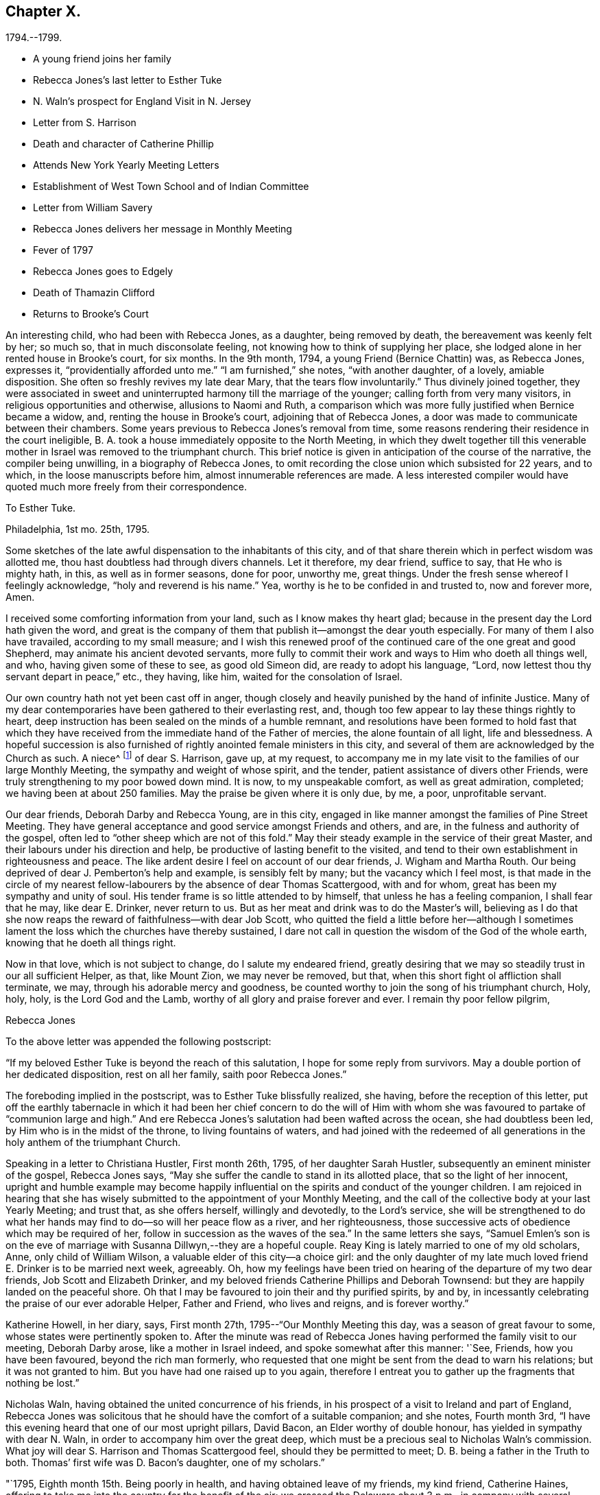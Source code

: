 == Chapter X.

[.chapter-subtitle--blurb]
1794.--1799.

[.chapter-synopsis]
* A young friend joins her family
* Rebecca Jones`'s last letter to Esther Tuke
* N. Waln`'s prospect for England Visit in N. Jersey
* Letter from S. Harrison
* Death and character of Catherine Phillip
* Attends New York Yearly Meeting Letters
* Establishment of West Town School and of Indian Committee
* Letter from William Savery
* Rebecca Jones delivers her message in Monthly Meeting
* Fever of 1797
* Rebecca Jones goes to Edgely
* Death of Thamazin Clifford
* Returns to Brooke`'s Court

An interesting child, who had been with Rebecca Jones, as a daughter,
being removed by death, the bereavement was keenly felt by her; so much so,
that in much disconsolate feeling, not knowing how to think of supplying her place,
she lodged alone in her rented house in Brooke`'s court, for six months.
In the 9th month, 1794, a young Friend (Bernice Chattin) was, as Rebecca Jones,
expresses it, "`providentially afforded unto me.`"
"`I am furnished,`" she notes, "`with another daughter, of a lovely, amiable disposition.
She often so freshly revives my late dear Mary, that the tears flow involuntarily.`"
Thus divinely joined together,
they were associated in sweet and uninterrupted harmony till the marriage of the younger;
calling forth from very many visitors, in religious opportunities and otherwise,
allusions to Naomi and Ruth,
a comparison which was more fully justified when Bernice became a widow, and,
renting the house in Brooke`'s court, adjoining that of Rebecca Jones,
a door was made to communicate between their chambers.
Some years previous to Rebecca Jones`'s removal from time,
some reasons rendering their residence in the court ineligible,
B+++.+++ A. took a house immediately opposite to the North Meeting,
in which they dwelt together till this venerable mother
in Israel was removed to the triumphant church.
This brief notice is given in anticipation of the course of the narrative,
the compiler being unwilling, in a biography of Rebecca Jones,
to omit recording the close union which subsisted for 22 years, and to which,
in the loose manuscripts before him, almost innumerable references are made.
A less interested compiler would have quoted much more freely from their correspondence.

[.embedded-content-document.letter]
--

[.letter-heading]
To Esther Tuke.

[.signed-section-context-open]
Philadelphia, 1st mo. 25th, 1795.

Some sketches of the late awful dispensation to the inhabitants of this city,
and of that share therein which in perfect wisdom was allotted me,
thou hast doubtless had through divers channels.
Let it therefore, my dear friend, suffice to say, that He who is mighty hath, in this,
as well as in former seasons, done for poor, unworthy me, great things.
Under the fresh sense whereof I feelingly acknowledge, "`holy and reverend is his name.`"
Yea, worthy is he to be confided in and trusted to, now and forever more, Amen.

I received some comforting information from your land,
such as I know makes thy heart glad;
because in the present day the Lord hath given the word,
and great is the company of them that publish it--amongst the dear youth especially.
For many of them I also have travailed, according to my small measure;
and I wish this renewed proof of the continued care of the one great and good Shepherd,
may animate his ancient devoted servants,
more fully to commit their work and ways to Him who doeth all things well, and who,
having given some of these to see, as good old Simeon did,
are ready to adopt his language, "`Lord,
now lettest thou thy servant depart in peace,`" etc., they having, like him,
waited for the consolation of Israel.

Our own country hath not yet been cast off in anger,
though closely and heavily punished by the hand of infinite Justice.
Many of my dear contemporaries have been gathered to their everlasting rest, and,
though too few appear to lay these things rightly to heart,
deep instruction has been sealed on the minds of a humble remnant,
and resolutions have been formed to hold fast that which they
have received from the immediate hand of the Father of mercies,
the alone fountain of all light, life and blessedness.
A hopeful succession is also furnished of rightly anointed female ministers in this city,
and several of them are acknowledged by the Church as such.
A niece^
footnote:[Jane Snowdon.]
of dear S. Harrison, gave up, at my request,
to accompany me in my late visit to the families of our large Monthly Meeting,
the sympathy and weight of whose spirit, and the tender,
patient assistance of divers other Friends,
were truly strengthening to my poor bowed down mind.
It is now, to my unspeakable comfort, as well as great admiration, completed;
we having been at about 250 families.
May the praise be given where it is only due, by me, a poor, unprofitable servant.

Our dear friends, Deborah Darby and Rebecca Young, are in this city,
engaged in like manner amongst the families of Pine Street Meeting.
They have general acceptance and good service amongst Friends and others, and are,
in the fulness and authority of the gospel,
often led to "`other sheep which are not of this fold.`"
May their steady example in the service of their great Master,
and their labours under his direction and help,
be productive of lasting benefit to the visited,
and tend to their own establishment in righteousness and peace.
The like ardent desire I feel on account of our dear friends, J. Wigham and Martha Routh.
Our being deprived of dear J. Pemberton`'s help and example, is sensibly felt by many;
but the vacancy which I feel most,
is that made in the circle of my nearest fellow-labourers
by the absence of dear Thomas Scattergood,
with and for whom, great has been my sympathy and unity of soul.
His tender frame is so little attended to by himself,
that unless he has a feeling companion, I shall fear that he may, like dear E. Drinker,
never return to us.
But as her meat and drink was to do the Master`'s will,
believing as I do that she now reaps the reward of faithfulness--with dear Job Scott,
who quitted the field a little before her--although I sometimes
lament the loss which the churches have thereby sustained,
I dare not call in question the wisdom of the God of the whole earth,
knowing that he doeth all things right.

Now in that love, which is not subject to change, do I salute my endeared friend,
greatly desiring that we may so steadily trust in our all sufficient Helper, as that,
like Mount Zion, we may never be removed, but that,
when this short fight ol affliction shall terminate, we may,
through his adorable mercy and goodness,
be counted worthy to join the song of his triumphant church, Holy, holy, holy,
is the Lord God and the Lamb, worthy of all glory and praise forever and ever.
I remain thy poor fellow pilgrim,

[.signed-section-signature]
Rebecca Jones

--

To the above letter was appended the following postscript:

[.embedded-content-document.letter]
--

"`If my beloved Esther Tuke is beyond the reach of this salutation,
I hope for some reply from survivors.
May a double portion of her dedicated disposition, rest on all her family,
saith poor Rebecca Jones.`"

--

The foreboding implied in the postscript, was to Esther Tuke blissfully realized,
she having, before the reception of this letter,
put off the earthly tabernacle in which it had been her chief concern to do the
will of Him with whom she was favoured to partake of "`communion large and high.`"
And ere Rebecca Jones`'s salutation had been wafted across the ocean,
she had doubtless been led, by Him who is in the midst of the throne,
to living fountains of waters,
and had joined with the redeemed of all generations in
the holy anthem of the triumphant Church.

Speaking in a letter to Christiana Hustler, First month 26th, 1795,
of her daughter Sarah Hustler, subsequently an eminent minister of the gospel,
Rebecca Jones says, "`May she suffer the candle to stand in its allotted place,
that so the light of her innocent,
upright and humble example may become happily influential on
the spirits and conduct of the younger children.
I am rejoiced in hearing that she has wisely submitted
to the appointment of your Monthly Meeting,
and the call of the collective body at your last Yearly Meeting; and trust that,
as she offers herself, willingly and devotedly, to the Lord`'s service,
she will be strengthened to do what her hands may find
to do--so will her peace flow as a river,
and her righteousness, those successive acts of obedience which may be required of her,
follow in succession as the waves of the sea.`"
In the same letters she says,
"`Samuel Emlen`'s son is on the eve of marriage
with Susanna Dillwyn,--they are a hopeful couple.
Reay King is lately married to one of my old scholars, Anne,
only child of William Wilson, a valuable elder of this city--a choice girl:
and the only daughter of my late much loved friend E. Drinker is to be married next week,
agreeably.
Oh, how my feelings have been tried on hearing of the departure of my two dear friends,
Job Scott and Elizabeth Drinker,
and my beloved friends Catherine Phillips and Deborah Townsend:
but they are happily landed on the peaceful shore.
Oh that I may be favoured to join their and thy purified spirits, by and by,
in incessantly celebrating the praise of our ever adorable Helper, Father and Friend,
who lives and reigns, and is forever worthy.`"

Katherine Howell, in her diary, says, First month 27th,
1795--"`Our Monthly Meeting this day, was a season of great favour to some,
whose states were pertinently spoken to.
After the minute was read of Rebecca Jones having
performed the family visit to our meeting,
Deborah Darby arose, like a mother in Israel indeed,
and spoke somewhat after this manner: '`See, Friends, how you have been favoured,
beyond the rich man formerly,
who requested that one might be sent from the dead to warn his relations;
but it was not granted to him.
But you have had one raised up to you again,
therefore I entreat you to gather up the fragments that nothing be lost.`"

Nicholas Waln, having obtained the united concurrence of his friends,
in his prospect of a visit to Ireland and part of England,
Rebecca Jones was solicitous that he should have the comfort of a suitable companion;
and she notes, Fourth month 3rd,
"`I have this evening heard that one of our most upright pillars, David Bacon,
an Elder worthy of double honour, has yielded in sympathy with dear N. Waln,
in order to accompany him over the great deep,
which must be a precious seal to Nicholas Waln`'s commission.
What joy will dear S. Harrison and Thomas Scattergood feel,
should they be permitted to meet; D. B. being a father in the Truth to both.
Thomas`' first wife was D. Bacon`'s daughter, one of my scholars.`"

"`1795, Eighth month 15th. Being poorly in health,
and having obtained leave of my friends, my kind friend, Catherine Haines,
offering to take me into the country for the benefit of the air;
we crossed the Delaware about 3 p.m., in company with several Jersey Friends,
and had a pleasant ride to Woodbury, where we stayed at the house of John Tatum,
during the Quarterly Meeting there.
Two meetings were held on First day, and that for business on Second day--all large,
and measurably owned with good.
There were also from Philadelphia, N. A. S., E. Foulke, Daniel Drinker, Margaret Elliott, etc.
The first two had acceptable service.
We visited, at different times, Sarah Whitall, Joseph and Hannah Whitall,
J+++.+++ Blackwell and wife, David Cooper, in a low but favourable situation,
S+++.+++ Mickle and John Reeve.

19th. In the afternoon came to Haddonfield;
lodged at John Hopkins,`' and attended their Week day Meeting--an exercising time.
Martha Allinson, and three of her children, met us and came with us to B. Swett`'s,
from whence we had purposed to go that afternoon home with M. Allinson,
(at Cropwell,) but a heavy rain coming on, and a strong wind blowing from the north-east,
we suffered M. A. to depart, and we being both infirm,
were most easy to abide with our kind friends, B. and M. Swett, that night.

21st. It having rained steadily during the night, and continuing wet,
we were easy to give up going to Cropwell Meeting, hoping to get there soon.`"

Next day the 22d, she visited the Friend mentioned in the succeeding note,
and participating with her hostess in true gospel fellowship,
they were enabled to "`Gird up each other for the race divine.`"

At the dinner table, before partaking of the repast,
Rebecca Jones commenced with referring to "`the provision which is now graciously
offered to our acceptance`" and spoke with a weight and solemnity which remained,
through many years of vicissitude,
impressed upon the minds of those who were gathered around the board.

22d. "`Went to Martha Allinson`'s, and after an open time there,
D+++.+++ A. took us to Burlington, where we attended their two meetings on the 23d,
being First day.
We went home with John Cox and lodged.
Next day dined at John Smith`'s, and came in the evening to Burlington.

25th. Concluded to stay till tomorrow, when,
if most easy to go to Buck`'s Quarterly Meeting, we shall have but seven miles to go,
and John Hoskins has agreed to go with us.`"

Her diary, which breaks off abruptly, was probably interrupted by illness.
After attending Bucks and Burlington Quarterly Meetings,
and spending a short time in Bucks county,
she returned to her home with an intermittent fever.

In a letter to Joseph Gurney Bevan, 5th mo.
22d, she says--

"`The affecting accounts of dear John Pemberton`'s departure reached us two weeks ago.
His wife has kept her room ever since, and with many others, is sorrowful indeed.
On his account there is, I trust, no cause for mourning.
He was a brother beloved and honoured by me.
If dear George and Sarah Dillwyn are with you when this comes to hand,
tell them I continue to love them as a sister and that I also
continue in the belief that if their lives are spared a little longer,
they will return to dwell among their own people.`"
In the same letter, referring to business affairs in Philadelphia after the Yellow Fever,
she says--"`The spirit for building, for purchasing and selling estates,
is amazingly great.
Every article in housekeeping is so raised in price
that one might almost fancy oneself in Great Britain,
and be awake too--so that I, with others,
am of the mind-that the present face of things will be changed,
though the time as well as the manner I desire to leave.`"
Expressing a wish to be at New England Yearly Meeting,
"`if it were my proper business,`" she adds--"`at
present I have not much prospect of going from home,
and yet I hardly think I shall be allowed to stay all summer in port.

I am wearing away gradually under a load of complicated trials--some
of which have been more pinching than any preceding:
so that,
did not He who is touched with a feeling of our infirmities
condescend to succour and sustain marvellously,
I should sink below hope and faint in this day of adversity.
May all things which are permitted and dispensed in unerring wisdom,
work together for my increasing fitness to enter into Everlasting rest when
this sore fight of affliction is over--is my fervent prayer.`"

[.embedded-content-document.letter]
--

[.letter-heading]
Extract from a letter from Sarah Harrison to Rebecca Jones

[.signed-section-context-open]
Leeds, 4th mo. 7th, 1796.

'`I do not wish to burden thee with my troubles, for I find thou hast enough of thy own,
and my feelings are awakened, and my sympathy hath been renewed with thee,
in the late fiery trial through which thou hast had to pass,
though I know not from whence those bitter waters spring,
and therefore I am a stranger--that is, from information--to the nature of the case.
But as I was pondering it in my mind this morning,
the language of (he apostle was brought, with some degree of clearness,
to my remembrance, inducing me to take up my pen, poor as I am,
just to remind thee of what he says--`' Think it not
strange concerning the fiery trial which is to try you,
as though some strange thing had happened unto you; but rejoice,
inasmuch as ye are partakers of Christ`'s sufferings;`' and, indeed, it is good for us,
on such occasions,
to remember who it was that suffered so great contradiction from sinners,
even from one who had dipped in the dish with him,
which we may suppose made it harder to bear than the
same treatment from a professed enemy would have been.
For, as said David, '`if it had been an enemy, I could have borne it.`'
And amongst the many perils that Paul met with by land and by sea,
he looked upon them that were brought upon him by false brethren, to be the worst.
Dear friend, if thou hast been tried with any thing similar to what I have hinted at,
and thy soul made sorrowful by any of those with
whom thou hast heretofore taken sweet counsel,
and you have in those days gone up to the house of the Lord in company,
thou art to be felt for, and I do feel for thee as much as my nature is capable of.
And my desire is,
that thou mayst take that ancient advice,`' Fret not thyself because of evil
doers,`' but let such be unto thee as a heathen man and a publican;
though it is reasonable to suppose that the feelings of thy mind on
such mournful occasions will produce the moving language,
'`how is the shield of the mighty vilely cast away!`"

Well, what more shall I say upon an unknown subject, except it be, fear thou not,
for though thousands may fall by thy side, and ten thousand by thy right hand,
none of these things shall come near thee, only thou shalt see them with thine eyes,
and mayest have to go heavily on thy way on their account.
But oh, mayest thou remember that it was to those who sighed, and cried for wrong things,
which prevailed in days of old,
that he who had the writer`'s ink-horn was sent to set his mark upon them.
And with him there is neither variableness nor shadow of turning;
so cast not away thy confidence, but trust in the Lord forever.
On my own account, I have reverently to acknowledge,
that he that is mighty hath done for me great things;
he hath taken me as from the dung-hill, and set me among princes.
The consideration thereof hath often humbled my mind, and leads to the enquiry,
'`What shall I render unto thee for all thy benefits!`' And persuaded I am
that nothing short of the dedication of my whole heart will be accepted;
and I am very sensible,
that the time is coming wherein I shall stand as
much in need of the prayers of my friends,
as I have at any time since I left home.
And therefore I most sincerely desire to be remembered by thee,
and by all that desire my preservation.

--

In this year died Catherine Phillips (formerly Payton)
whom Rebecca Jones called "`my beloved parent in Christ,
through whom I received the first awakening stroke.`"
The following well condensed sketch of her life and character (taken
from a manuscript copy preserved by Rebecca Jones,) being apparently
not written by a Friend,
and presenting some valuable traits not fully set forth in her printed memoir,
is thought worthy of insertion.

[.embedded-content-document.letter]
--

[.letter-heading]
From the Gentleman`'s Magazine for 1795.

Died, at Redruth, county Cornwall,
at an advanced age, Catherine Phillips, one of the people called Quakers,
relict of the late William Phillips, a gentleman of large concerns in that mining country,
and of great respectability, whom she married late in life.
Her life and talents were too extraordinary not to merit record.
She was a native of Dudley, county Worcester, and sister to the late James Payton,
of that place.
Her natural powers were uncommonly comprehensive; and,
just as she arrived at the prime of life,
she believed it her duty to give up all other
considerations to engage in the Gospel Ministry,
among the Society in which she was born.
Her conceptions of the purity and glory of the Gospel,
and that real sanctification of heart, which it not only teaches,
but furnishes the means of effecting, were deeply engraven on a mind devoted to God,
and filled with love towards mankind.
Thus animated,
she visited the congregations of the Society throughout most parts of England,
and several times those of Ireland;
and with the concurrence necessary by the discipline established amongst them,
she visited the Society in North America,
in company with a young woman of Ireland as extraordinary as herself;
thus foregoing ease and affluence for a very arduous and labourious service.
Many who attended her ministry,
were surprised at finding such powers of unfolding the
Christian doctrine in a woman then in her youth;
and a dignified clergyman, we are told, once said,
"`he wondered where she attained them.`"
A singular testimony to the excellence of her preaching,
is given by a person of great credibility.
A gentleman went to her at Cambridge, and took two youths, then under his care, with him,
on purpose, as he said,
to convince them of the futility of all pretensions to inspiration;
but owned that he left the assembly with very different
impressions from those with which he entered it.
She had very considerable knowledge in medicine and botany,
and published something on planting and beautifying waste grounds,
of which her travels and practical knowledge rendered her a good judge.
Her charity and attention to the poor were extensive;
and she was deeply concerned for the reformation of their morals.

With this view, she drew up an address to the gentlemen of Cornwall,
who were met a few years since on the mining concerns in those parts;
and on the agitation of the public mind since the French Revolution,
she wrote to the miners,
to convince them of their duty and interest in
studying to be quiet and mind their own business.`"
This she knew would be her worthy husband`'s advice, had he been living at such a time,
who had great influence with them.
This paper was thought so salutary,
that a neighbouring magistrate had it printed and dispersed in the country.
She was an ardent well wisher to the governors as well as governed of this realm,
desiring to see that righteousness which exalteth a nation "`so to flourish
as to draw down the divine blessing on this island and its dependencies.`"
For some years before her decease,
she was rendered a perfect cripple by a rheumatic gout;
and during the confinement which this occasioned,
her mental faculties suffered with the body, and rendered her,
like some other great minds, after a series of uncommon exertion,
an object of commiseration.
From these clouds, however, she at times shone forth again,
and wrote with precision on the subjects alluded to;
and also a tract to show why the Society of Friends could not fully
unite with the Methodists in their missions to America and the Indies.
She left also some MS. poems.
During this time she could not distend her fingers so as to write in the usual way.
To the last of her ability, she endeavoured to devote herself to the service of mankind,
and has left an example of exalted virtue,
although in a line unusual to the generality of her sex.
Her uniform, upright conduct in her own community, gained her great esteem;
and her Christian courage to oppose licentiousness among the gay,
covetousness among the rich, and fanaticism among the weak,
rendered her one of the most useful and distinguished members of it.

--

From New York, where she appears to have been attending the Yearly Meeting,
accompanied by Catherine Haines--a minute from her
Monthly Meeting being sent after her--she writes,

[.embedded-content-document.letter]
--

[.letter-heading]
To Henry Drinker

[.signed-section-context-open]
Fifth month 27th, 1796.

"`Tis expected the Yearly Meeting will close tomorrow.
It has been large, and, so far as my weak judgment goes, a solid instructive time;
though by reason of an attack of chill and fever,
I was prevented attending on Third and Fourth days,
since which I have just made out to get to meeting, in C. Haines`'s carriage,
and returned immediately to my chamber at E. Prior`'s,
where I have all necessary attention and care.
Thy`' messages of love have been given to all intended, except H. Barnard,
who is also laid by through indisposition.
She was, however, at meeting this morning, and spread a concern before the meeting,
with which Martha Routh and myself could not fully accord, yet in sympathy with her,
and at her request, we bore her company into the men`'s meeting,
where it was decided against.
I hope she will be relieved thereby.

"`Thy account of the departure of our dear friends,
and that they went out on Seventh day, was gratifying to divers Friends here,
particularly J. Wigham and Martha Routh.
These dear friends, with myself, have a treat in the company of William Rotch, etc.,
who arrived here on Seventh day.
He looks, I think, full as well as before he went to France, etc.,
only that his hair is a little changed.
If my health should be restored by the early part of next week, I hope to turn homewards,
though I may, perhaps, stop a few days at Rahway, etc.`"

--

After referring to the removal by death of some Friends, she continues:

[.embedded-content-document.letter]
--

"`But I consider that it is but a little while that we, who are now moving about,
shall have the opportunity of evincing, to such as are advancing on the stage of life,
that we prefer the welfare of the cause of Truth to our chief joy, and in so doing,
be '`laying up a good foundation against the time to come.`'
Therefore, my humbled spirit craves that I may, in an especial manner, cleave closely,
now in my declining age, to that good Hand which, in early life,
visited and bore up my tribulated soul; which has been with me in every varied scene,
and which is still to me, however unworthy,
the alone Helper--the Physician of value--the unfailing Friend!
May the sense of his unmerited kindness keep me through
the remaining part of my painful pilgrimage,
where only, as I am abundantly convinced, is safety,
even in a state of humble watchfulness and child-like
simplicity--weaned from all creaturely dependence,
and fully resigned to his blessed will in all the
future dispensations of his unerring Providence;
and finally, allow me just an admittance within the gates of that Holy City,
towards which, with longing desire,
the eye of my soul has been turned since the sixteenth year of my age!
Unite with me in desire, my dear friend,
for this! that without seeking '`great things for myself,`' I
may devote myself more faithfully as the evening approaches,
in seeking after an establishment in His favour, which is better than life, and which,
if but happily obtained,
will more than compensate for all that my poor exercised
spirit hath endured for more than forty years:
being the crown that will never fade, but abide forever and ever.

"`If I have exceeded, tell me so, and believe me to be thy much obliged,
and sincerely affectionate friend,

[.signed-section-signature]
Rebecca Jones

--

Fifth month 30th, in a letter to Bernice Chattin, she mentions,
that although she had suffered with an attack of chill and fever,
she attended all but three or four of the sittings of the Yearly Meeting.

[.embedded-content-document.letter]
--

We have had, [she says] a large and solid meeting,
and last night a parting meeting with the youth, which was a blessed season,
in which I thought of thee,
with strong desires that thy tender mind may be duly impressed
with a sense of the Lord`'s preserving goodness and fear,
and be kept in a watchful innocent state.
Hereby will my joy be greatly increased.
John Wigham lodges at John King`'s, William Rotch and his daughter Mary, at John Murray`'s,
where are also Martha Routh and her companion L. R.--so we are scattered about.
I hear that R. Cathrall^
footnote:[Sister to Dr. Cathrall, and niece to Hannah Cathrall]
is going fast, so thou seest, my dear, that the youth, as well as the aged,
are called away--that we need all endeavour to be in
readiness to meet the Lord in the way of his coming.
I do not suspect thy being in more danger than other young persons;
but as my soul is deeply concerned for thy preservation,
and as many dear friends have taken most especial tender notice of thee,
and do love thee, and, what is far better, I believe thy heavenly Father loves thee,
and has not been wanting in his secret and blessed intimations to thy own mind,
I do therefore earnestly entreat thee to beg of Him for help and power,
to resist all manner of temptations, and to walk before him in humility,
innocence and holy fear.
Then will he delight to bless thee, and both inwardly and outwardly to prosper thee,
and crown thy tender mind with the incomes of his enriching peace.
Farewell my dear girl--may the Lord keep thee and me near to himself, that,
if we meet again in this world,
it may be with minds suitably impressed with a sense of his goodness, and if,
in his wisdom, he see meet to order it otherwise, oh,
that we may meet in the mansions of rest and peace.
So live in that which will help thee to love thy poor, weak, affectionate friend,

[.signed-section-signature]
Rebecca Jones

--

Eleventh month 3rd, 1796.
In a letter to James, son of her beloved Catherine Phillips, she says:
"`I expect thou hast accounts of our great works which are in contemplation,^
footnote:[It was not without reason,
that Rebecca Jones referred to the measures in question as great works,
then in contemplation.
In the autumn of 1795,
the Yearly Meeting of Philadelphia appointed a committee to
endeavour to promote the civilization and improvement of the
Indians residing chiefly in the State of New York.
Funds to defray the expenses were raised by voluntary contribution,
aided by a liberal donation from Friends in England.
A number of young Friends, of both sexes, were engaged to reside for a time,
among the natives in various locations,
and endeavour to instruct them in the arts of civilized life, such as farming,
domestic economy,
and several of the mechanic arts.
{footnote-paragraph-split}
It would exceed the limits of a note,
to give even a concise history of the operations of this committee;
but it may be stated that the appointment is still kept up,
though our valued friend Thomas Wistar is the
only one of the original number now remaining.
The care of the aborigines in various parts of our extended country, has,
since that time, engaged the attention of several other Yearly Meetings,
and the attention of the Philadelphia committee, has been, for a number of Years,
chiefly directed to the settlements on the Alleghany.
Although the progress of those people, in the arts of civilized life,
has not fully answered the anticipation of their friends,
their condition is greatly ameliorated.
Instead of the bark wigwam of that day,
many of them now occupy decent and comfortable houses,
not inferior to those inhabited by their white neighbours;
and instead of the precarious subsistence afforded by the chase,
they generally rely upon the cultivation of the soil,
and deposit the produce of their farms in barns erected by Indian workmen.
The ancient Indian costume has almost entirely vanished, at least among the men;
and the savage practice of cutting the margin of the ear into the form of a ribbon,
which was so prevalent sixty years ago,
has quite disappeared.
{footnote-paragraph-split}
It was at the Yearly Meeting of 1794,
two years prior to the date of this letter,
that the plan of establishing a Boarding school,
under the superintendence of a committee of that meeting, was adopted.
The farm at West Town had been purchased,
and preparations were making for erecting the necessary buildings;
but the school was not opened until the spring of 1799.
The important benefits which that seminary has conferred upon our religious Society,
and the stimulus which it gave to education among Friends,
are too generally known to require particular notice in this place.
{footnote-paragraph-split}
The Admission of black people into society,
to which she alludes,
may seem to imply that a rule to exclude them had previously existed.
That, it is apprehended, was not the case.
But in the autumn of 1796, a question from one of the Quarters,
whether black people might be received into membership,
was submitted to the Yearly Meeting.
The doubt which gave rise to the inquiry,
was probably owing to the paucity of applicants among
the coloured race for admittance into membership.
Upon due deliberation, the Yearly Meeting adopted the just and liberal conclusion,
that "`where Monthly Meetings were united in believing that the
applicants were clearly convinced of our religious principles,
and in a good degree subject to the Divine witness in their own hearts,
manifested by a circumspect life and conduct,
said meetings are at liberty to receive such into membership,
without respect to nation or colour.`"--Ed. Friends`' Review.]--such
as attempting to civilize the inhabitants of the wilderness,
and to establish a Boarding school after the manner of your Ackworth;
build a large meetinghouse,
(after your example,) to accommodate both sexes at the Yearly Meeting;
admit black people into society fellowship, etc., etc.
Well, my heart wishes well to every great, noble, and virtuous undertaking;
but such is my declining state of health, advanced age, and dimness of sight,
that I have no expectation that these things will be so perfected,
as that I may adopt the language of good old Simeon thereon;
yet am in the faith that success will attend the endeavours of such
as have at heart the promotion of the good cause of Truth therein.`"

It may be briefly noted, that Rebecca Jones was greatly interested, and much consulted,
in planning the building at West Town;
in arranging the rules for the government of the school, etc.
Pewter ware in great varieties, having become very much obsolete, was still stored away,
and nearly useless in many families.
Rebecca Jones interested herself in collecting articles of this kind,
which were sent to her house by wheelbarrow loads; and these utensils,
some in their original form, and others remodeled,
were placed at the service of the institution.

We now extract some passages from a long and interesting letter,
bearing date Twelfth month 30th, 1796, addressed to her from Amsterdam,
by her friend William Savery.

[.embedded-content-document.letter]
--

[.letter-heading]
From William Savery to Rebecca Jones

"`It has been a consolation to my spirit to feel thee
interested as a partner with me in my present engagement,
both before and since I left my dear native city:
yet that feeling always brings with it a sense of my own unworthiness.
I love thee as an elder sister, whose counsels, drawn from long experience,
have often been a comfort to me.
Thy account of thy journey to New York,
and the movements of our brethren and sisters to and fro in the Lord`'s service,
was acceptable, all but that part respecting thy being afflicted with a fever.
Subsequent accounts give me hope that thou art recovered.
Dear Rebecca, thy pen was rightly directed,
when thou wrote that it would be a comfort to me to know that
our holy Shepherd hath not forsaken the flock at North meeting.
They have been long and tenderly endeared to me in bonds of gospel affection.
My spirit often accompanies thee when I apprehend you may be assembled.
The preciously visited young of the flock,
both of that and the other meetings in our beloved city, still lie very near to my heart.
May the good Shepherd of the flock protect and defend them from all
that would hinder their progress in the way of present peace,
and future glorification with him.
Please convey my unfeigned love to as many of them as may be convenient.
It would not comport with the bounds of a letter to particularize.`"^
footnote:[This message was communicated to the womens`' Monthly Meeting by Rebecca Jones,
in a remarkably sweet and heart tendering communication.
She had risen to speak to business,
but her exercise soon extended beyond what was her prospect on rising;
and while the words flowed from her lips like oil,
her persuasive eloquence deeply affected many hearts.
She mentioned the reception of this letter, the place of its date, etc.;
the writer thereof being very highly beloved by the congregation.
"`There were giants in those days.`"]

"`With regard to myself, I shall tell, as concisely as I can, how I have fared.
We had a pleasant and agreeable passage of four weeks,
after which thou mayest have heard that I stayed about seven weeks in England,
and had several appointed meetings in Liverpool, Birmingham, and London,
which were large.
It appears to be a time of openness to other professors in England.
This was an unexpected service to me.
I humbly hope the cause of truth was not wounded.
In the multitude of my heavenly Father`'s mercies, he gave me as companions to Germany,
my dear friends George and Sarah Dillwyn, David Sands, and our W. Farrer and B. Johnson.
This, thou mayest conceive, my sister, had an animating tendency,
and was quite unlooked for.
I could not have chosen brethren with whom, as partners,
I would venture my little stock more freely.
George told me of thy hint in a letter to him, which, he acknowledged, hit the mark,
as he had this journey on his mind before.
George and Sarah Dillwyn have continued longer at Pyrmont than the rest of us;
I believe rightly so.
David Sands and myself have spent about five weeks there, first and last;
were present at two of their Monthly Meetings,
which are now established in more regular form than heretofore,
and contain about sixty members,
(and several more have applied.) It would do thy
heart good to be a witness of the power of truth,
in the simplicity of these innocent people.
As we stood round the grave of dear John Pemberton, something solemn accompanied,
with a comfortable evidence that he was landed, through many tribulations,
in the arms of everlasting Mercy.

There is a little flock at Minden, one at Hanover, and one near Hertford,
that keep up Meetings in the manner of Friends,
and all over this country where we have been,
there are more or less pious people,--separatists from outward forms.
Some are attached to the mystic writers, (Jacob Boehm, Lady Guion,
etc.,) but appear to be honestly enquiring for a right foundation.
By these we have been received with open arms,
and by the people at large with much civility and respect;
as well the great and officers of the army, etc., as the poor.
David Sands and myself have been led much in one line of service,
and have been nearly united in traveling together about one thousand miles,
having our two companions, and Lewis Secbohm as an interpreter;
for though I have sometimes interpreted for my friends,
as well as delivered my own concern in meetings,
yet I do not find myself perfect enough in the German to refuse an interpreter,
especially such a one as L. S., who has a peculiar talent for it,
and enters into the subject feelingly with us, so that I think he loses nothing.
This may be an encouragement to some of my fellow-labourers
who may have a concern to visit this people,
and who are unacquainted with the German.
In several places, the tender people at parting,
expressed a hope that the Lord of the Harvest would send more labourers among them,
and I cannot doubt, that if Friends stand open to the pointings of truth,
their desire will be answered.
Here is a new and very extensive field opened;
the influence of the Priests is decreasing, and the hearts of Princes enlarging,
to allow more liberty of conscience than heretofore,--
although the fruits that have yet appeared in Germany,
are but small, compared with America.
The Prince of Waldeck has been kind to the Friends of Pyrmont in several ways,
and allows them the free exercise of their worship.
The priests, however, still exact some fees, for offices which they do not perform,
as christenings, burials, etc.
We have visited Berlin, the capital of Prussia, and several other cities in that kingdom,
as Magdeburg, Brandenburg, Halberstadt, etc. etc.,
in all of which are many honest enquirers after Truth;
and we had a number of meetings with them, which were generally solid and satisfactory.
At Berlin, in particular, we had seven or eight at our Inn,
where we had four chambers--some of them upwards of two hundred people, many of whom,
though they had never heard of Friends, were nearly united with us in our doctrines,
being taught by the great Teacher of his people.
These are of different ranks in the world, but mostly separated from the public worships.
They appeared like thirsty ground, and received us and our testimony gladly,
parted with us in the most tender affection,
and must long be remembered in near fellowship.
I do not remember at any time to have sat more
humbling and contriting meetings than those:
the praise is the Lord`'s.`"

--

1797+++.+++ In 8th month, the Yellow Fever having again broken out, the inhabitants,
following the instinct of self-preservation, rapidly removed from the city,
and Rebecca Jones`'s small household was left quite alone in "`Brook`'s Court.`"
Although she was preserved from being "`afraid with any amazement,`"
she returned an affectionate acceptance to Catharine Howell`'s invitation to
spend the season of the infection at her country seat at Edgely,
on the Schuylkill.
The day previous to her leaving the city,
she fell down the stairs and hurt her leg severely.
This hurt for a time seemed more painful than dangerous,
and although unable to go abroad, she received and enjoyed the society of many visitors,
and wrote many letters.
With the family and guests, and servants, she had religious opportunities,
in which "`the sensible spreading of the holy canopy,`" was witnessed.
In the exciting state of the general mind,
various and conflicting reports of the state of the city were conveyed to her,
but her abode was in the quiet pavilion, and she remained peaceful,
though by no means insensible.

Ninth month 7th, she notes, "`By C. Haines, Sarah Cresson, and Leonard Snowdon,
we had more comfortable accounts of our poor city, yet find that the fever continues.
Oh Lord, be pleased, for thy mercies`' sake,
once more to look down with compassion upon us,
and in thy own way and time deliver and spare thy people,
the workmanship of thy holy hand.
Grant, that now thy judgments are in our land,
the inhabitants may truly learn righteousness!`"

On First-day, the 10th,
remembering that Catherine Phillips went to meeting with her fractured arm in a sling,
although she was more indisposed, she went to Germantown meeting, which was large,
on account of the funeral of Jonathan Roberts.
After an extensive communication from Nicholas Waln,
Rebecca Jones was engaged in the expression of a lively
desire for the general increase of spiritual health,
and submission to the Lord`'s will.
At the close of the meeting,
she had a select opportunity with the connections of the deceased at the meetinghouse,
in which she imparted tender counsel and sympathy.
This effort proved injurious to her health, and a violent ague was followed,
by high fever, and her wounded limb being much inflamed, mortification ensued,
and amputation was for a while anticipated.
Yet, her mind being fixed in dependence,
she recorded on the ensuing day the language of her soul, "`Oh Lord my God,
great and marvellous have been thy dealings with me!
My soul is led, in the depth of abasement and humility,
to bless thy ever adorable goodness and mercy, and renewedly to query,
'`What shall I render!`'`"

Ninth month 23d, she writes to her kind friend and efficient helper, Leonard Snowdon:

[.embedded-content-document.letter]
--

"`I have been much with the little company this day assembled.
May the blessed Shepherd be with you, and crown with his life-giving presence.
I shall esteem it a favour, thy giving me an account of what came before you,
who from the country have ventured in, with any thing that occurs, interesting to a poor,
wounded, and diseased prisoner, who knows not how the present trial may issue.
But I am endeavouring after entire resignation to the Lord`'s will herein.
This family are kind beyond description; divers Friends have been to see me,
and their company, with that of dear William Rotch and Martha Routh and companion,
have several times had a strengthening effect, so that I may adopt the language of David,
'`In the multitude of my thoughts within me, thy comforts delight my soul.`'`"

--

Under the same date she notes: "`In the afternoon dear Tamson Clifford walked here,
(two miles,) and made us an hour`'s visit.
She never appeared so lovely and amiable.
She took a most affectionate leave, and though C. H. offered her carriage,
she chose to walk, J. Hopkins and E. Howell going with her,
by whose return she sent me a present.
Alas, how frail and how short-sighted we are!
Little did we think it would be a final parting!`"
This lovely young woman had been Rebecca Jones`'s pupil.
She was taken alarmingly ill the next day, with the yellow fever, and in a few days died,
in such a condition that`" they were obliged to send to town for a rough coffin,
which was put on wheels, and brought by two men,
and in the evening was conveyed by them and two black servants, to the city,
for interment.
Rebecca Jones felt this circumstance keenly, yet, she says,
my soul rests satisfied that she is centred in the arms of everlasting Mercy.
We sat silent and sorrowful all the evening, in the chamber.`"

The following letter was written to the aged and afflicted mother of the deceased.

[.embedded-content-document.letter]
--

[.letter-heading]
To Anne Clifford.

[.signed-section-context-open]
Edgely, 10th mo. 2nd, 1797.

[.salutation]
My dear friend,

Such are my affectionate sympathetic feelings with
thee and thine in the present humbling and afflictive dispensation,
and such has been the tender solicitude of my soul on account of the dear deceased, who,
(though I always tenderly loved her,) was yet rendered in her last visit here,
more particularly near to me;
and such is my present comforting persuasion that she
has fallen asleep in the arms of everlasting Mercy,
that I cannot forbear manifesting my friendship in this way,
being unfit personally to attempt seeing thee,
which would not be wanting could I even bear the ride:
but the state of my bruised limb will not allow me to leave my chamber.
Mayest thou, my beloved friend,
though bereaved of so lovely and desirable an assistant in thy declining age,
experience the great Healer of breaches near thy drooping mind,
and by the consoling influences of his goodness,
which has followed thee all thy life long, be sustained in the present conflict,
and enabled with his deeply tried servant Job, to bless His ever adorable name,
who hath been pleased (doubtless in unerring wisdom,) to take
away even one of his choicest temporal blessings.
And may all her tender relations look up with submission and dedication of
soul to the one inexhaustible Source of all that is divinely good.
That he may be graciously pleased so to bless
and sanctify this present grievous affliction,
as that they may happily witness it to work for them "`a far move
exceeding and eternal weight of glory,`" is my ardent desire.

[.signed-section-closing]
Thy endeared friend,

[.signed-section-signature]
Rebecca Jones

--

The Yearly Meeting occurring during her imprisonment at Edgely,
her counsel was sought by various friends.
Martha Routh made her several visits,
in one of which they took a solemn and final farewell of each other.

On the 13th of 10th month,
her friends were cheered by seeing her seated by the parlor fireside.
On the 22d, C. Howell notes,
"`Rebecca Jones had a precious opportunity with the whole family collected, this evening.
Addressing the servants particularly, she said,
that though they might think that their advantages were not equal to others,
yet this was not the case,--that they were on a level with the King,
having the same principle placed, for their guide that he had, which,
when a wrong word was spoken, reproved therefor.`"
To a coloured man who had lived in the family more than twenty years,
she spoke encouragingly, and was afterward fervent in supplication.

On the 26th of 10th month, having left the house but twice since she entered it,
she took leave of her kind friends at Edgely, reciting, as she parted, the words of Paul,
"`The Lord give mercy to the house of Onesiphorus, for he hath oft refreshed me,
and was not ashamed of my chain;`" adding,
that whether for the accomplishment of complete sanctification,
their passage should be made rugged or smooth, it would not be long before, if faithful,
they should enter into a peaceful eternity.

Alluding shortly after, (in a letter to Martha Routh,) to the mitigation of her lameness,
she says, with that play upon words,
(pleasantly turning a trite subject into seriousness,) which
characterized her conversational and epistolary style,
"`What cause have I to walk softly, carefully, and humbly, all my days!
I wish I could say,`" she adds,
"`that a desire of this sort was evident in the conduct of the people at large.
But alas, I fear a greater chastisement will be found necessary,
more availingly to teach them righteousness.`"
